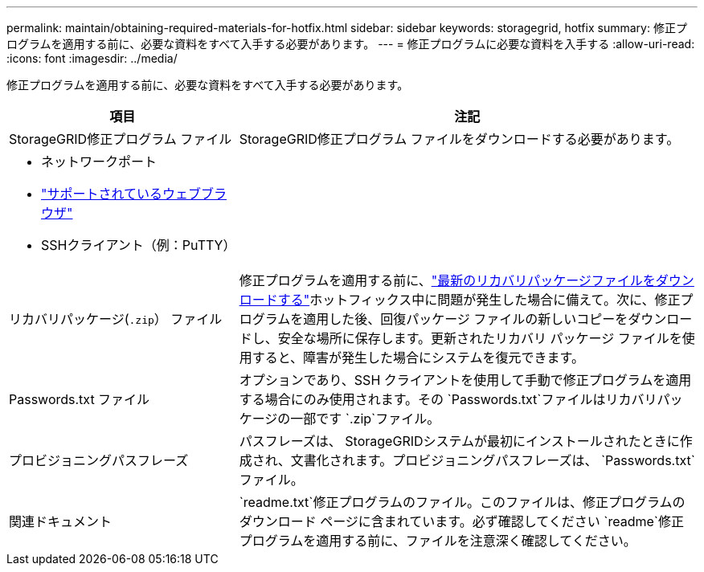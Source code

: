 ---
permalink: maintain/obtaining-required-materials-for-hotfix.html 
sidebar: sidebar 
keywords: storagegrid, hotfix 
summary: 修正プログラムを適用する前に、必要な資料をすべて入手する必要があります。 
---
= 修正プログラムに必要な資料を入手する
:allow-uri-read: 
:icons: font
:imagesdir: ../media/


[role="lead"]
修正プログラムを適用する前に、必要な資料をすべて入手する必要があります。

[cols="1a,2a"]
|===
| 項目 | 注記 


 a| 
StorageGRID修正プログラム ファイル
 a| 
StorageGRID修正プログラム ファイルをダウンロードする必要があります。



 a| 
* ネットワークポート
* link:../admin/web-browser-requirements.html["サポートされているウェブブラウザ"]
* SSHクライアント（例：PuTTY）

 a| 



 a| 
リカバリパッケージ(`.zip`） ファイル
 a| 
修正プログラムを適用する前に、link:downloading-recovery-package.html["最新のリカバリパッケージファイルをダウンロードする"]ホットフィックス中に問題が発生した場合に備えて。次に、修正プログラムを適用した後、回復パッケージ ファイルの新しいコピーをダウンロードし、安全な場所に保存します。更新されたリカバリ パッケージ ファイルを使用すると、障害が発生した場合にシステムを復元できます。



| Passwords.txt ファイル  a| 
オプションであり、SSH クライアントを使用して手動で修正プログラムを適用する場合にのみ使用されます。その `Passwords.txt`ファイルはリカバリパッケージの一部です `.zip`ファイル。



 a| 
プロビジョニングパスフレーズ
 a| 
パスフレーズは、 StorageGRIDシステムが最初にインストールされたときに作成され、文書化されます。プロビジョニングパスフレーズは、 `Passwords.txt`ファイル。



 a| 
関連ドキュメント
 a| 
`readme.txt`修正プログラムのファイル。このファイルは、修正プログラムのダウンロード ページに含まれています。必ず確認してください `readme`修正プログラムを適用する前に、ファイルを注意深く確認してください。

|===